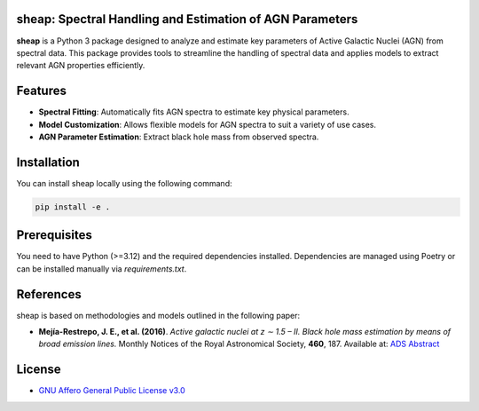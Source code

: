 .. image:: https://raw.githubusercontent.com/felavila/sheap/main/docs/source/_static/sheap_withname.png
   :alt: SHEAP Logo
   :align: left
   :width: 700


sheap: Spectral Handling and Estimation of AGN Parameters
=========================================================
|pypi_badge| |docs_badge|

**sheap** is a Python 3 package designed to analyze and estimate key parameters of Active Galactic Nuclei (AGN) from spectral data. This package provides tools to streamline the handling of spectral data and applies models to extract relevant AGN properties efficiently.

Features
========

- **Spectral Fitting**: Automatically fits AGN spectra to estimate key physical parameters.
- **Model Customization**: Allows flexible models for AGN spectra to suit a variety of use cases.
- **AGN Parameter Estimation**: Extract black hole mass from observed spectra.

Installation
============

You can install sheap locally using the following command:

.. code-block:: shell

    pip install -e .

Prerequisites
=============

You need to have Python (>=3.12) and the required dependencies installed. Dependencies are managed using Poetry or can be installed manually via `requirements.txt`.

References
==========

sheap is based on methodologies and models outlined in the following paper:

-  **Mejía-Restrepo, J. E., et al. (2016)**.
   *Active galactic nuclei at z ∼ 1.5 – II. Black hole mass estimation by means of broad emission lines.*
   Monthly Notices of the Royal Astronomical Society, **460**, 187.
   Available at: `ADS Abstract <https://ui.adsabs.harvard.edu/abs/2016MNRAS.460..187M/abstract>`_


License
=======

* `GNU Affero General Public License v3.0 <https://www.gnu.org/licenses/agpl-3.0.html>`_

.. |pypi_badge| image:: https://img.shields.io/pypi/v/sheap.svg
   :alt: PyPI version
   :target: https://pypi.org/project/sheap/

.. |docs_badge| image:: https://readthedocs.org/projects/sheap/badge/?version=latest
   :alt: Documentation Status
   :target: https://sheap.readthedocs.io/en/latest/?badge=latest

